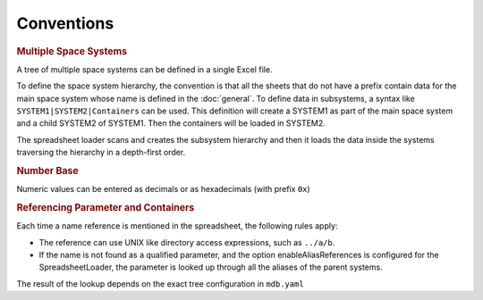Conventions
===========

.. rubric:: Multiple Space Systems

A tree of multiple space systems can be defined in a single Excel file.

To define the space system hierarchy, the convention is that all the sheets that do not have a prefix contain data for the main space system whose name is defined in the :doc:`general`.
To define data in subsystems, a syntax like ``SYSTEM1|SYSTEM2|Containers`` can be used. This definition will create a SYSTEM1 as part of the main space system and a child SYSTEM2 of SYSTEM1. Then the containers will be loaded in SYSTEM2.

The spreadsheet loader scans and creates the subsystem hierarchy and then it loads the data inside the systems traversing the hierarchy in a depth-first order.


.. rubric:: Number Base

Numeric values can be entered as decimals or as hexadecimals (with prefix ``0x``)


.. rubric:: Referencing Parameter and Containers

Each time a name reference is mentioned in the spreadsheet, the following rules apply:

* The reference can use UNIX like directory access expressions, such as ``../a/b``.
* If the name is not found as a qualified parameter, and the option enableAliasReferences is configured for the SpreadsheetLoader, the parameter is looked up through all the aliases of the parent systems.

The result of the lookup depends on the exact tree configuration in ``mdb.yaml``
